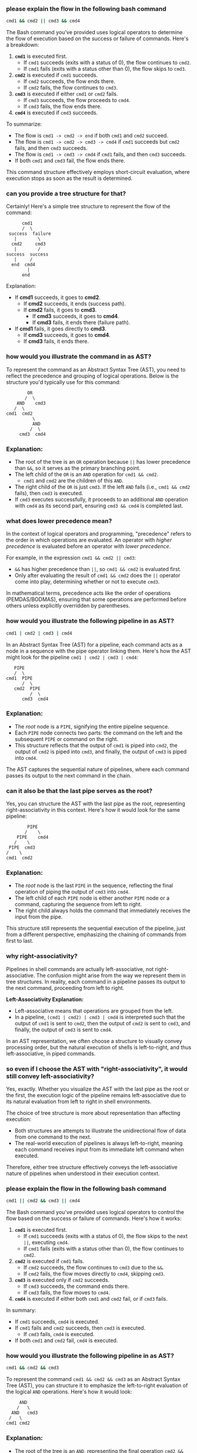 :PROPERTIES:
:GPTEL_MODEL: gpt-4o
:GPTEL_BACKEND: ChatGPT
:GPTEL_SYSTEM: You are a large language model living in Emacs and a helpful assistant. Avoid long answers.
:GPTEL_BOUNDS: ((445 . 1599) (1649 . 2262) (2317 . 3201) (3241 . 3916) (4036 . 4861) (4922 . 5721) (5753 . 6525) (6630 . 7330) (7448 . 8443) (8557 . 9276))
:END:

*** please explain the flow in the following bash command
#+begin_src bash
cmd1 && cmd2 || cmd3 && cmd4
#+end_src


The Bash command you've provided uses logical operators to determine the flow of execution based on the success or failure of commands. Here's a breakdown:

1. *=cmd1=* is executed first.
   - If =cmd1= succeeds (exits with a status of 0), the flow continues to =cmd2=.
   - If =cmd1= fails (exits with a status other than 0), the flow skips to =cmd3=.

2. *=cmd2=* is executed if =cmd1= succeeds.
   - If =cmd2= succeeds, the flow ends there.
   - If =cmd2= fails, the flow continues to =cmd3=.

3. *=cmd3=* is executed if either =cmd1= or =cmd2= fails.
   - If =cmd3= succeeds, the flow proceeds to =cmd4=.
   - If =cmd3= fails, the flow ends there.

4. *=cmd4=* is executed if =cmd3= succeeds.

To summarize:
- The flow is =cmd1 -> cmd2 -> end= if both =cmd1= and =cmd2= succeed.
- The flow is =cmd1 -> cmd2 -> cmd3 -> cmd4= if =cmd1= succeeds but =cmd2= fails, and then =cmd3= succeeds.
- The flow is =cmd1 -> cmd3 -> cmd4= if =cmd1= fails, and then =cmd3= succeeds.
- If both =cmd1= and =cmd3= fail, the flow ends there.

This command structure effectively employs short-circuit evaluation, where execution stops as soon as the result is determined.

*** can you provide a tree structure for that?

Certainly! Here's a simple tree structure to represent the flow of the command:

#+begin_src
      cmd1
      /  \
 success  failure
   |        \
  cmd2     cmd3
   |        /
success  success
   |     /
  end  cmd4
        |
      end
#+end_src

Explanation:
- If *cmd1* succeeds, it goes to *cmd2*.
  - If *cmd2* succeeds, it ends (success path).
  - If *cmd2* fails, it goes to *cmd3*.
    - If *cmd3* succeeds, it goes to *cmd4*.
    - If *cmd3* fails, it ends there (failure path).
- If *cmd1* fails, it goes directly to *cmd3*.
  - If *cmd3* succeeds, it goes to *cmd4*.
  - If *cmd3* fails, it ends there.

*** how would you illustrate the command in as AST?

To represent the command as an Abstract Syntax Tree (AST), you need to reflect the precedence and grouping of logical operations. Below is the structure you'd typically use for this command:

#+begin_src
        OR
       /  \
    AND    cmd3
   /  \
cmd1  cmd2
          \
          AND
         /  \
     cmd3  cmd4
#+end_src

*** Explanation:
- The root of the tree is an =OR= operation because =||= has lower precedence than =&&=, so it serves as the primary branching point.
- The left child of the =OR= is an =AND= operation for =cmd1 && cmd2=.
  - =cmd1= and =cmd2= are the children of this =AND=.
- The right child of the =OR= is just =cmd3=. If the left =AND= fails (i.e., =cmd1 && cmd2= fails), then =cmd3= is executed.
- If =cmd3= executes successfully, it proceeds to an additional =AND= operation with =cmd4= as its second part, ensuring =cmd3 && cmd4= is completed last.

*** what does lower precedence mean?

In the context of logical operators and programming, "precedence" refers to the order in which operations are evaluated. An operator with /higher precedence/ is evaluated before an operator with /lower precedence/.

For example, in the expression =cmd1 && cmd2 || cmd3=:
- =&&= has higher precedence than =||=, so =cmd1 && cmd2= is evaluated first.
- Only after evaluating the result of =cmd1 && cmd2= does the =||= operator come into play, determining whether or not to execute =cmd3=.

In mathematical terms, precedence acts like the order of operations (PEMDAS/BODMAS), ensuring that some operations are performed before others unless explicitly overridden by parentheses.

*** how would you illustrate the following pipeline in as AST?
#+begin_src bash
cmd1 | cmd2 | cmd3 | cmd4
#+end_src


In an Abstract Syntax Tree (AST) for a pipeline, each command acts as a node in a sequence with the pipe operator linking them. Here's how the AST might look for the pipeline =cmd1 | cmd2 | cmd3 | cmd4=:

#+begin_src
     PIPE
     /  \
  cmd1  PIPE
        /  \
     cmd2  PIPE
           /  \
        cmd3  cmd4
#+end_src

*** Explanation:
- The /root/ node is a =PIPE=, signifying the entire pipeline sequence.
- Each =PIPE= node connects two parts: the command on the left and the subsequent =PIPE= or command on the right.
- This structure reflects that the output of =cmd1= is piped into =cmd2=, the output of =cmd2= is piped into =cmd3=, and finally, the output of =cmd3= is piped into =cmd4=.

The AST captures the sequential nature of pipelines, where each command passes its output to the next command in the chain.

*** can it also be that the last pipe serves as the root?

Yes, you can structure the AST with the last pipe as the root, representing right-associativity in this context. Here's how it would look for the same pipeline:

#+begin_src
        PIPE
       /    \
    PIPE    cmd4
   /    \
 PIPE  cmd3
/    \
cmd1  cmd2
#+end_src

*** Explanation:
- The /root/ node is the last =PIPE= in the sequence, reflecting the final operation of piping the output of =cmd3= into =cmd4=.
- The left child of each =PIPE= node is either another =PIPE= node or a command, capturing the sequence from left to right.
- The right child always holds the command that immediately receives the input from the pipe.

This structure still represents the sequential execution of the pipeline, just from a different perspective, emphasizing the chaining of commands from first to last.

*** why right-associativity?

Pipelines in shell commands are actually left-associative, not right-associative. The confusion might arise from the way we represent them in tree structures. In reality, each command in a pipeline passes its output to the next command, proceeding from left to right.

*Left-Associativity Explanation:*
- Left-associative means that operations are grouped from the left.
- In a pipeline, =(cmd1 | cmd2) | cmd3 | cmd4= is interpreted such that the output of =cmd1= is sent to =cmd2=, then the output of =cmd2= is sent to =cmd3=, and finally, the output of =cmd3= is sent to =cmd4=.

In an AST representation, we often choose a structure to visually convey processing order, but the natural execution of shells is left-to-right, and thus left-associative, in piped commands.

*** so even if I choose the AST with "right-associativity", it would still convey left-associativity?

Yes, exactly. Whether you visualize the AST with the last pipe as the root or the first, the execution logic of the pipeline remains left-associative due to its natural evaluation from left to right in shell environments.

The choice of tree structure is more about representation than affecting execution:
- Both structures are attempts to illustrate the unidirectional flow of data from one command to the next.
- The real-world execution of pipelines is always left-to-right, meaning each command receives input from its immediate left command when executed.

Therefore, either tree structure effectively conveys the left-associative nature of pipelines when understood in their execution context.

*** please explain the flow in the following bash command
#+begin_src bash
cmd1 || cmd2 && cmd3 || cmd4
#+end_src


The Bash command you've provided uses logical operators to control the flow based on the success or failure of commands. Here's how it works:

1. *=cmd1=* is executed first.
   - If =cmd1= succeeds (exits with a status of 0), the flow skips to the next =||=, executing =cmd4=.
   - If =cmd1= fails (exits with a status other than 0), the flow continues to =cmd2=.

2. *=cmd2=* is executed if =cmd1= fails.
   - If =cmd2= succeeds, the flow continues to =cmd3= due to the =&&=.
   - If =cmd2= fails, the flow moves directly to =cmd4=, skipping =cmd3=.

3. *=cmd3=* is executed only if =cmd2= succeeds.
   - If =cmd3= succeeds, the command ends there.
   - If =cmd3= fails, the flow moves to =cmd4=.

4. *=cmd4=* is executed if either both =cmd1= and =cmd2= fail, or if =cmd3= fails.

In summary:
- If =cmd1= succeeds, =cmd4= is executed.
- If =cmd1= fails and =cmd2= succeeds, then =cmd3= is executed.
  - If =cmd3= fails, =cmd4= is executed.
- If both =cmd1= and =cmd2= fail, =cmd4= is executed.

*** how would you illustrate the following pipeline in as AST?
#+begin_src bash
cmd1 && cmd2 && cmd3
#+end_src

To represent the command =cmd1 && cmd2 && cmd3= as an Abstract Syntax Tree (AST), you can structure it to emphasize the left-to-right evaluation of the logical =AND= operations. Here's how it would look:

#+begin_src
     AND
    /   \
  AND   cmd3
 /   \
cmd1 cmd2
#+end_src

*** Explanation:
- The root of the tree is an =AND=, representing the final operation =cmd2 && cmd3=.
- The left child of the root is another =AND=, representing =cmd1 && cmd2=.
- This structure ensures that:
  - =cmd1= is executed first. If it succeeds (returns 0), then =cmd2= is evaluated.
  - If =cmd2= also succeeds, =cmd3= is executed.
  - If any command fails, the evaluation stops immediately due to the short-circuit nature of =AND=.


*** may i represent the following bash command in the following ast tree?
#+begin_src bash
cmd1 && cmd2 || cmd3 && cmd4
#+end_src

#+begin_src
      AND
     /  \
    OR  cmd4
   /  \
  AND cmd3
 /   \
cmd1 cmd2
#+end_src


The AST representation you provided for the bash command =cmd1 && cmd2 || cmd3 && cmd4= is accurate. Here's a breakdown of how the logical operators and commands are structured in the command, matching your AST:

1. The top-level operation is =AND=, which combines the results of the =OR= operation on the left and =cmd4= on the right.
2. The =OR= operation evaluates the =AND= operation on the left (between =cmd1= and =cmd2=) and =cmd3= on the right.
3. The first =AND= operation combines =cmd1= and =cmd2=.

This structure correctly reflects the precedence and associativity of the =&&= (AND) and =||= (OR) operators in bash, where =&&= has higher precedence than =||=.

*** but && and || have equal precedence in bash

In bash, =&&= (AND) and =||= (OR) do have equal precedence, but they are evaluated left to right. This means when they appear in sequence, the operations are grouped based on their order. Your original command:

#+begin_src bash
cmd1 && cmd2 || cmd3 && cmd4
#+end_src

Should be evaluated in this order:

1. =cmd1 && cmd2= is evaluated first.
2. If =cmd1 && cmd2= succeeds (i.e., both =cmd1= and =cmd2= return a zero status), then the whole expression is true, and the remaining commands aren't evaluated.
3. If =cmd1 && cmd2= fails, =cmd3= is evaluated.
4. If =cmd3= succeeds, then =cmd4= is evaluated because of the second =&&=.

So the AST representation should look like this:

#+begin_src plaintext
      OR
     /  \
    AND  AND
   /  \    \
cmd1 cmd2 cmd4
       |
     cmd3
#+end_src

This effectively captures the left-to-right evaluation with equal precedence.
